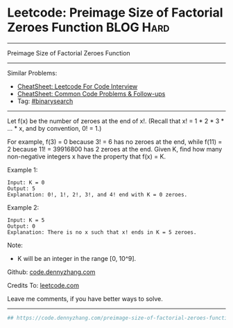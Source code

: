 * Leetcode: Preimage Size of Factorial Zeroes Function           :BLOG:Hard:
#+STARTUP: showeverything
#+OPTIONS: toc:nil \n:t ^:nil creator:nil d:nil
:PROPERTIES:
:type:     binarysearch, inspiring, redo
:END:
---------------------------------------------------------------------
Preimage Size of Factorial Zeroes Function
---------------------------------------------------------------------
#+BEGIN_HTML
<a href="https://github.com/dennyzhang/code.dennyzhang.com/tree/master/problems/preimage-size-of-factorial-zeroes-function"><img align="right" width="200" height="183" src="https://www.dennyzhang.com/wp-content/uploads/denny/watermark/github.png" /></a>
#+END_HTML
Similar Problems:
- [[https://cheatsheet.dennyzhang.com/cheatsheet-leetcode-A4][CheatSheet: Leetcode For Code Interview]]
- [[https://cheatsheet.dennyzhang.com/cheatsheet-followup-A4][CheatSheet: Common Code Problems & Follow-ups]]
- Tag: [[https://code.dennyzhang.com/review-binarysearch][#binarysearch]]
---------------------------------------------------------------------
Let f(x) be the number of zeroes at the end of x!. (Recall that x! = 1 * 2 * 3 * ... * x, and by convention, 0! = 1.)

For example, f(3) = 0 because 3! = 6 has no zeroes at the end, while f(11) = 2 because 11! = 39916800 has 2 zeroes at the end. Given K, find how many non-negative integers x have the property that f(x) = K.

Example 1:
#+BEGIN_EXAMPLE
Input: K = 0
Output: 5
Explanation: 0!, 1!, 2!, 3!, and 4! end with K = 0 zeroes.
#+END_EXAMPLE

Example 2:
#+BEGIN_EXAMPLE
Input: K = 5
Output: 0
Explanation: There is no x such that x! ends in K = 5 zeroes.
#+END_EXAMPLE

Note:

- K will be an integer in the range [0, 10^9].

Github: [[https://github.com/dennyzhang/code.dennyzhang.com/tree/master/problems/preimage-size-of-factorial-zeroes-function][code.dennyzhang.com]]

Credits To: [[https://leetcode.com/problems/preimage-size-of-factorial-zeroes-function/description/][leetcode.com]]

Leave me comments, if you have better ways to solve.
---------------------------------------------------------------------

#+BEGIN_SRC python
## https://code.dennyzhang.com/preimage-size-of-factorial-zeroes-function

#+END_SRC

#+BEGIN_HTML
<div style="overflow: hidden;">
<div style="float: left; padding: 5px"> <a href="https://www.linkedin.com/in/dennyzhang001"><img src="https://www.dennyzhang.com/wp-content/uploads/sns/linkedin.png" alt="linkedin" /></a></div>
<div style="float: left; padding: 5px"><a href="https://github.com/dennyzhang"><img src="https://www.dennyzhang.com/wp-content/uploads/sns/github.png" alt="github" /></a></div>
<div style="float: left; padding: 5px"><a href="https://www.dennyzhang.com/slack" target="_blank" rel="nofollow"><img src="https://www.dennyzhang.com/wp-content/uploads/sns/slack.png" alt="slack"/></a></div>
</div>
#+END_HTML
